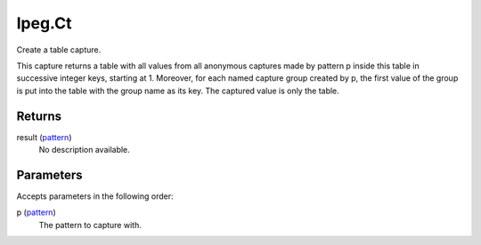 lpeg.Ct
====================================================================================================

Create a table capture.
	
This capture returns a table with all values from all anonymous captures made by pattern p inside 
this table in successive integer keys, starting at 1. Moreover, for each named capture group 
created by p, the first value of the group is put into the table with the group name as its key. 
The captured value is only the table.

Returns
----------------------------------------------------------------------------------------------------

result (`pattern`_)
    No description available.

Parameters
----------------------------------------------------------------------------------------------------

Accepts parameters in the following order:

p (`pattern`_)
    The pattern to capture with.

.. _`pattern`: ../../../lua/type/pattern.html
